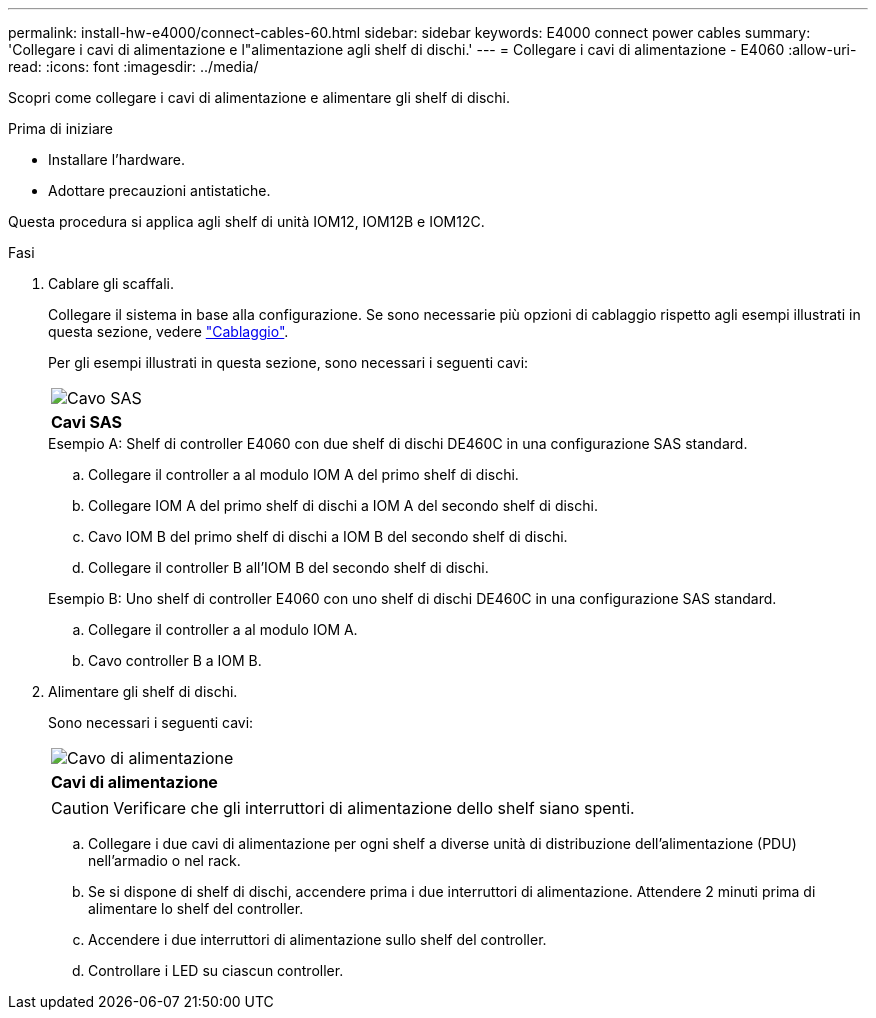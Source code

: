 ---
permalink: install-hw-e4000/connect-cables-60.html 
sidebar: sidebar 
keywords: E4000 connect power cables 
summary: 'Collegare i cavi di alimentazione e l"alimentazione agli shelf di dischi.' 
---
= Collegare i cavi di alimentazione - E4060
:allow-uri-read: 
:icons: font
:imagesdir: ../media/


[role="lead"]
Scopri come collegare i cavi di alimentazione e alimentare gli shelf di dischi.

.Prima di iniziare
* Installare l'hardware.
* Adottare precauzioni antistatiche.


Questa procedura si applica agli shelf di unità IOM12, IOM12B e IOM12C.

.Fasi
. Cablare gli scaffali.
+
Collegare il sistema in base alla configurazione. Se sono necessarie più opzioni di cablaggio rispetto agli esempi illustrati in questa sezione, vedere link:../install-hw-cabling/index.html["Cablaggio"].

+
Per gli esempi illustrati in questa sezione, sono necessari i seguenti cavi:

+
|===


 a| 
image:../media/sas_cable.png["Cavo SAS"]
 a| 
*Cavi SAS*

|===
+
.Esempio A: Shelf di controller E4060 con due shelf di dischi DE460C in una configurazione SAS standard.
.. Collegare il controller a al modulo IOM A del primo shelf di dischi.
.. Collegare IOM A del primo shelf di dischi a IOM A del secondo shelf di dischi.
.. Cavo IOM B del primo shelf di dischi a IOM B del secondo shelf di dischi.
.. Collegare il controller B all'IOM B del secondo shelf di dischi.


+
.Esempio B: Uno shelf di controller E4060 con uno shelf di dischi DE460C in una configurazione SAS standard.
.. Collegare il controller a al modulo IOM A.
.. Cavo controller B a IOM B.


. Alimentare gli shelf di dischi.
+
Sono necessari i seguenti cavi:

+
|===


 a| 
image:../media/power_cable_inst-hw-e2800-e5700.png["Cavo di alimentazione"]
 a| 
*Cavi di alimentazione*

|===
+

CAUTION: Verificare che gli interruttori di alimentazione dello shelf siano spenti.

+
.. Collegare i due cavi di alimentazione per ogni shelf a diverse unità di distribuzione dell'alimentazione (PDU) nell'armadio o nel rack.
.. Se si dispone di shelf di dischi, accendere prima i due interruttori di alimentazione. Attendere 2 minuti prima di alimentare lo shelf del controller.
.. Accendere i due interruttori di alimentazione sullo shelf del controller.
.. Controllare i LED su ciascun controller.



